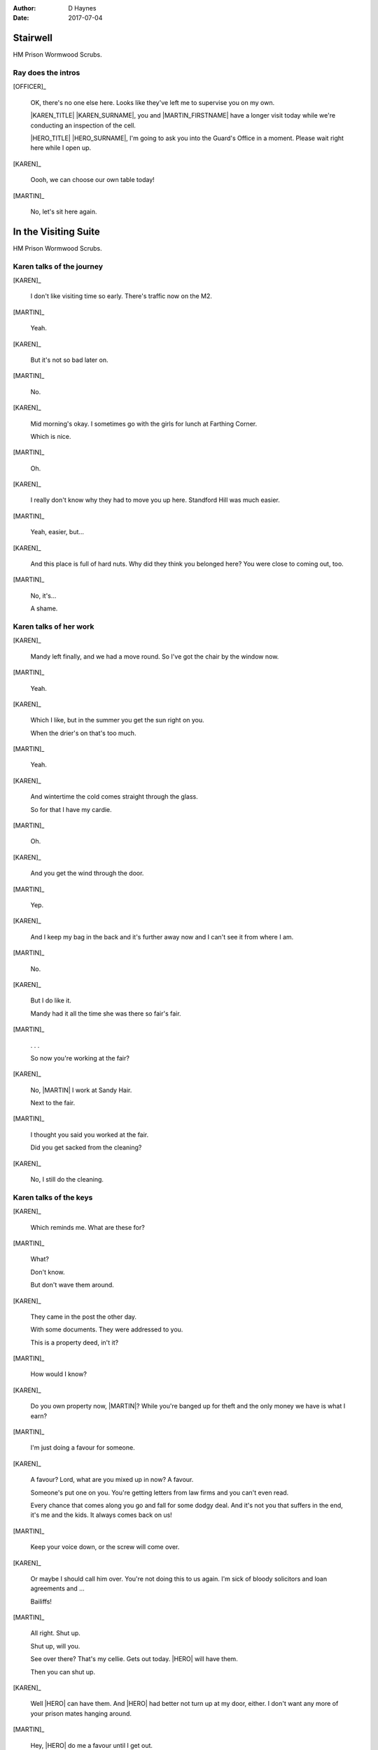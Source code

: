 ..  This is a Turberfield dialogue file (reStructuredText).
    Scene ~~
    Shot --

:author: D Haynes
:date: 2017-07-04

.. |HERO| property:: HERO.name.firstname
.. |KAREN| property:: KAREN.name.firstname
.. |MARTIN| property:: MARTIN.name.firstname

.. entity:: OFFICER
   :types: bluemonday78.logic.PrisonOfficer
   :states: bluemonday78.logic.Spot.w12_ducane_prison_visiting

   A Prison Officer. We first meet him on the day he retires.

    * Focussed and concientious
    * Bruised by too many years in the service
    * Often upset by inefficiency and lack of structure

.. entity:: KAREN
   :types: bluemonday78.logic.PrisonVisitor

   A beautician in her late forties.

    * Works in `Sandy Hair`, Leysdown-on-Sea.
    * Very organised.
    * Has always looked after |MARTIN|.

.. entity:: MARTIN
   :types: bluemonday78.logic.Prisoner

   A small-time offender in his mid forties.

    * Can't read. Dislocated.
    * Does what he's told. Wants a quiet life.
    * Misbehaved at Standford Hill to see less of |KAREN|.

.. entity:: HERO
   :types: bluemonday78.logic.Player

   The player entity.


Stairwell
~~~~~~~~~

HM Prison Wormwood Scrubs.


Ray does the intros
-------------------


[OFFICER]_

    OK, there's no one else here. Looks like they've left me to supervise you on my
    own.

    |KAREN_TITLE| |KAREN_SURNAME|, you and |MARTIN_FIRSTNAME| have a longer visit today
    while we're conducting an inspection of the cell.

    |HERO_TITLE| |HERO_SURNAME|, I'm going to ask you into the Guard's Office in a moment.
    Please wait right here while I open up.


[KAREN]_

    Oooh, we can choose our own table today!

[MARTIN]_

    No, let's sit here again.


In the Visiting Suite
~~~~~~~~~~~~~~~~~~~~~

HM Prison Wormwood Scrubs.

Karen talks of the journey
--------------------------

.. fx:: bluemonday78 ray_19780116_retires/organ-thoughtful-loop.wav
   :offset: 0
   :duration: 9000
   :loop: 1


[KAREN]_

    I don't like visiting time so early. There's traffic now on the M2.

[MARTIN]_

    Yeah.

[KAREN]_

    But it's not so bad later on.

[MARTIN]_

    No.

[KAREN]_

    Mid morning's okay. I sometimes go with the girls for lunch at Farthing Corner.

    Which is nice.

[MARTIN]_

    Oh.

[KAREN]_

    I really don't know why they had to move you up here. Standford Hill was much
    easier.

[MARTIN]_

    Yeah, easier, but...

[KAREN]_

    And this place is full of hard nuts. Why did they think you belonged here? You were
    close to coming out, too.

[MARTIN]_

    No, it's...

    A shame.

Karen talks of her work
-----------------------


.. fx:: bluemonday78 ray_19780116_retires/organ-thoughtful-loop.wav
   :offset: 0
   :duration: 9000
   :loop: 1


[KAREN]_

    Mandy left finally, and we had a move round.
    So I've got the chair by the window now.

[MARTIN]_

    Yeah.

[KAREN]_

    Which I like, but in the summer you get the sun right on you.

    When the drier's on that's too much.

[MARTIN]_

    Yeah.

[KAREN]_

    And wintertime the cold comes straight through the glass.

    So for that I have my cardie.

[MARTIN]_

    Oh.

[KAREN]_

    And you get the wind through the door.

[MARTIN]_

    Yep.

[KAREN]_

    And I keep my bag in the back and it's further away now and I can't see it from
    where I am.

[MARTIN]_

    No.


[KAREN]_

    But I do like it.

    Mandy had it all the time she was there so fair's fair.


[MARTIN]_

    . . .

    So now you're working at the fair?


[KAREN]_

    No, |MARTIN| I work at Sandy Hair.

    Next to the fair.

[MARTIN]_

    I thought you said you worked at the fair.

    Did you get sacked from the cleaning?

[KAREN]_

    No, I still do the cleaning.

Karen talks of the keys
-----------------------


[KAREN]_

    Which reminds me. What are these for?


[MARTIN]_

    What?

    Don't know.

    But don't wave them around.

[KAREN]_

    They came in the post the other day.

    With some documents. They were addressed to you.

    This is a property deed, in't it?

[MARTIN]_

    How would I know?

[KAREN]_

    Do you own property now, |MARTIN|? While you're banged up for theft
    and the only money we have is what I earn?

[MARTIN]_

    I'm just doing a favour for someone.

[KAREN]_

    A favour? Lord, what are you mixed up in now? A favour.

    Someone's put one on you. You're getting letters from law firms and
    you can't even read.

    Every chance that comes along you go and fall for some dodgy deal.
    And it's not you that suffers in the end, it's me and the kids.
    It always comes back on us!

[MARTIN]_

    Keep your voice down, or the screw will come over.

[KAREN]_

    Or maybe I should call him over. You're not doing this to us again.
    I'm sick of bloody solicitors and loan agreements and ...

    Bailiffs! 

[MARTIN]_

    All right. Shut up.

    Shut up, will you.

    See over there? That's my cellie. Gets out today.
    |HERO| will have them.

    Then you can shut up.

[KAREN]_

    Well |HERO| can have them. And |HERO| had better not turn up at my door, either.
    I don't want any more of your prison mates hanging around.

[MARTIN]_

    Hey, |HERO| do me a favour until I get out.

    The big one is for the front doors. Silver one is the office key.
    And this one opens the padlock on the cage.

    Whatever's in the cage, you can have. Don't touch nothing else. You got that?

[MARTIN]_

    If you see any faces sniffing around there, just tell 'em you're
    looking after it for Frankie Marshall.

    They'll get the idea.


Guards' Office
~~~~~~~~~~~~~~

HM Prison Wormwood Scrubs.

Ray complains about the service
-------------------------------


[OFFICER]_

    Dear oh dear, what a mess today. I'm the only one who tidies this place up.

    No-one replaces the stationery here you know. I had to bring in a load of rubber bands
    this morning from home.

    The only thing we've got left here is pens. Shamefully no one seems to want to steal
    those.

Ray does the paperwork
----------------------

.. This shot should end in a question. The next interlude will be the first to need user input/

[OFFICER]_

    Well, now, let's have you on your way.


[OFFICER]_

    It isn't usual to read a form B107 to its subject, |HERO_TITLE| |HERO_SURNAME|, but
    it looks like you've been playing it straight.

.. property:: OFFICER.state bluemonday78.logic.Spot.w12_ducane_prison_release

.. |MARTIN_FIRSTNAME| property:: MARTIN.name.firstname
.. |MARTIN_SURNAME| property:: MARTIN.name.surname
.. |HERO_TITLE| property:: HERO.name.title
.. |HERO_SURNAME| property:: HERO.name.surname
.. |KAREN_TITLE| property:: KAREN.name.title
.. |KAREN_SURNAME| property:: KAREN.name.surname
